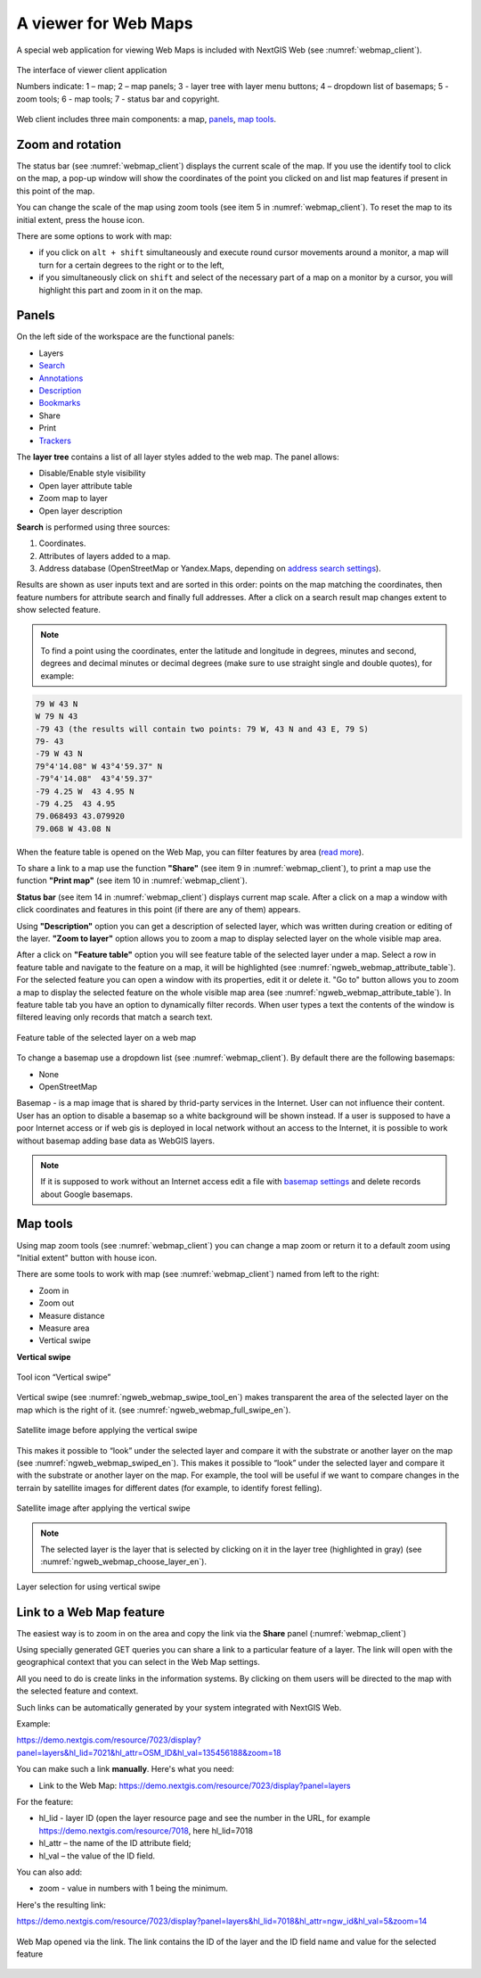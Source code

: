 .. sectionauthor:: Artem Svetlov <artem.svetlov@nextgis.ru>

.. _ngw_webmaps_client:

A viewer for Web Maps
=============================

A special web application for viewing Web Maps is included with NextGIS Web (see :numref:`webmap_client`).
 
.. figure:: _static/webmap_client_eng_3.png
   :name: webmap_client
   :align: center
   :width: 19cm
   
   The interface of viewer client application

   Numbers indicate: 1 – map; 2 – map panels; 3 - layer tree with layer menu buttons; 4 – dropdown list of basemaps; 5 - zoom tools; 6 - map tools;  7 - status bar and copyright.

Web client includes three main components: a map, `panels <https://docs.nextgis.com/docs_ngweb/source/webmaps_client.html#panels>`_, `map tools <https://docs.nextgis.com/docs_ngweb/source/webmaps_client.html#map-tools>`_. 


.. _ngw_webmaps_client_scale:

Zoom and rotation
--------------------

The status bar (see :numref:`webmap_client`) displays the current scale of the map. If you use the identify tool to click on the map, a pop-up window will show the coordinates of the point you clicked on and list map features if present in this point of the map.

You can change the scale of the map using zoom tools (see item 5 in :numref:`webmap_client`). To reset the map to its initial extent, press the house icon.
 
There are some options to work with map: 

* if you click on ``alt + shift`` simultaneously and execute round cursor movements around a monitor, a map will turn for a certain degrees to the right or to the left,
* if you simultaneously click on ``shift`` and select of the necessary part of a map on a monitor by a cursor, you will highlight this part and zoom in it on the map.


.. _ngw_webmaps_client_panels:

Panels
----------------------

On the left side of the workspace are the functional panels:

* |panel_layers| Layers 
* |panel_search| `Search <https://docs.nextgis.com/docs_ngcom/source/address_search.html>`_
* |panel_annot| `Annotations <https://docs.nextgis.com/docs_ngcom/source/annotation.html>`_
* |panel_info| `Description <https://docs.nextgis.com/docs_ngcom/source/webmap_create.html#add-a-description-and-map-legend>`_
* |panel_bookmarks| `Bookmarks <https://docs.nextgis.com/docs_ngweb/source/webmaps_admin.html#bookmarks>`_
* |panel_share| Share
* |panel_print| Print
* |panel_trackers| `Trackers <https://docs.nextgis.com/docs_ngcom/source/tracking.html>`_

.. |panel_layers| image:: _static/panel_layers.png
.. |panel_search| image:: _static/panel_search.png
.. |panel_annot| image:: _static/panel_annot.png
.. |panel_info| image:: _static/panel_info.png
.. |panel_bookmarks| image:: _static/panel_bookmarks.png
.. |panel_share| image:: _static/panel_share.png
.. |panel_print| image:: _static/panel_print.png
.. |panel_trackers| image:: _static/panel_trackers.png

The **layer tree** contains a list of all layer styles added to the web map. The panel allows:

* Disable/Enable style visibility
* Open layer attribute table
* Zoom map to layer
* Open layer description

**Search** is performed using three sources:

1. Coordinates.
2. Attributes of layers added to a map.
3. Address database (OpenStreetMap or Yandex.Maps, depending on `address search settings <https://docs.nextgis.com/docs_ngweb/source/admin_tasks.html#address-search>`_). 

Results are shown as user inputs text and are sorted in this order: points on the map matching the coordinates, then feature numbers for attribute search and finally full addresses.
After a click on a search result map changes extent to show selected feature.

.. note::
   To find a point using the coordinates, enter the latitude and longitude in degrees, minutes and second, degrees and decimal minutes or decimal degrees (make sure to use straight single and double quotes), for example: 
   
.. code-block:: bash

    79 W 43 N
    W 79 N 43
    -79 43 (the results will contain two points: 79 W, 43 N and 43 E, 79 S)
    79- 43
    -79 W 43 N
    79°4'14.08" W 43°4'59.37" N
    -79°4'14.08"  43°4'59.37"
    -79 4.25 W  43 4.95 N
    -79 4.25  43 4.95
    79.068493 43.079920
    79.068 W 43.08 N

When the feature table is opened on the Web Map, you can filter features by area (`read more <https://docs.nextgis.com/docs_ngweb/source/admin_interface.html#ngw-feature-table-filter-area>`_).

To share a link to a map use the function **"Share"** (see item 9 in :numref:`webmap_client`), to print a map use the function **"Print map"** (see item 10 in :numref:`webmap_client`). 

**Status bar** (see item 14 in :numref:`webmap_client`) displays current map scale. After a click on a map a window with click coordinates and features in this point (if there are any of them) appears.

Using **"Description"** option you can get a description of selected layer, which was written during creation or editing of the layer. **"Zoom to layer"** option allows you to zoom a map to display selected layer on the whole visible map area.

After a click on **"Feature table"** option you will see feature table of the selected layer under a map. Select a row in feature table and navigate to the feature on a map, it will be highlighted (see :numref:`ngweb_webmap_attribute_table`). For the selected feature you can open a window with its properties, edit it or delete it. "Go to" button allows you to zoom a map to display the selected feature on the whole visible map area (see :numref:`ngweb_webmap_attribute_table`). In feature table tab you have an option to dynamically filter records. When user types a text the contents of the window is filtered leaving only records that match a search text.

.. figure:: _static/ngweb_webmap_attribute_table_eng_2.png
   :name: ngweb_webmap_attribute_table
   :align: center
   :width: 20cm
   
   Feature table of the selected layer on a web map
   
To change a basemap use a dropdown list (see :numref:`webmap_client`). By default there are the following basemaps:

* None
* OpenStreetMap

Basemap - is a map image that is shared by thrid-party services in the Internet. User can not influence their content. 
User has an option to disable a basemap so a white background will be shown instead. If a user is supposed to have a poor Internet access or if web gis is deployed in local network without an access to the Internet, it is possible to work without basemap adding base data as WebGIS layers. 

.. note:: 
   If it is supposed to work without an Internet access 
   edit a file with `basemap settings <https://github.com/nextgis/nextgisweb/blob/3/nextgisweb/webmap/basemaps.json>`_ and  
   delete records about Google basemaps.


.. _ngw_webmaps_client_tools:

Map tools
----------------------

Using map zoom tools (see :numref:`webmap_client`) you can change a map zoom or return it to a default zoom using "Initial extent" button with house icon. 

There are some tools to work with map (see :numref:`webmap_client`) named from left to the right:

* Zoom in
* Zoom out
* Measure distance
* Measure area
* Vertical swipe


**Vertical swipe**

.. figure:: _static/swipe_tool_en.png
   :name: ngweb_webmap_swipe_tool_en
   :scale: 100 %
   :align: center
   
   Tool icon “Vertical swipe”

Vertical swipe (see :numref:`ngweb_webmap_swipe_tool_en`) makes transparent the area of the selected layer on the map which is the right of it. (see :numref:`ngweb_webmap_full_swipe_en`).

.. figure:: _static/full_swipe_en.png
   :name: ngweb_webmap_full_swipe_en
   :scale: 70 %
   :align: center
   
   Satellite image before applying the vertical swipe

This makes it possible to “look” under the selected layer and compare it with the substrate or another layer on the map (see :numref:`ngweb_webmap_swiped_en`). This makes it possible to “look” under the selected layer and compare it with the substrate or another layer on the map. For example, the tool will be useful if we want to compare changes in the terrain by satellite images for different dates (for example, to identify forest felling).

.. figure:: _static/swiped_en.png
   :name: ngweb_webmap_swiped_en
   :scale: 70 %
   :align: center
   
   Satellite image after applying the vertical swipe

 
.. note:: 
   The selected layer is the layer that is selected by clicking on it in the layer tree (highlighted in gray) (see :numref:`ngweb_webmap_choose_layer_en`).
   
.. figure:: _static/choose_layer_en.png
   :name: ngweb_webmap_choose_layer_en
   :scale: 100 %
   :align: center
   
   Layer selection for using vertical swipe


.. _ngw_webmaps_client_feature_link:

Link to a Web Map feature
------------------------

The easiest way is to zoom in on the area and copy the link via the **Share** panel (:numref:`webmap_client`)

Using specially generated GET queries you can share a link to a particular feature of a layer. The link will open with the geographical context that you can select in the Web Map settings.

All you need to do is create links in the information systems. By clicking on them users will be directed to the map with the selected feature and context.

Such links can be automatically generated by your system integrated with NextGIS Web.

Example:

https://demo.nextgis.com/resource/7023/display?panel=layers&hl_lid=7021&hl_attr=OSM_ID&hl_val=135456188&zoom=18


You can make such a link **manually**. Here's what you need:

* Link to the Web Map: https://demo.nextgis.com/resource/7023/display?panel=layers

For the feature:

* hl_lid - layer ID (open the layer resource page and see the number in the URL, for example https://demo.nextgis.com/resource/7018, here hl_lid=7018

* hl_attr – the name of the ID attribute field;

* hl_val – the value of the ID field.

You can also add:

* zoom - value in numbers with 1 being the minimum.

Here's the resulting link:

https://demo.nextgis.com/resource/7023/display?panel=layers&hl_lid=7018&hl_attr=ngw_id&hl_val=5&zoom=14

.. figure:: _static/webmap_feature_lik_ID_en.png
   :name: webmap_feature_lik_ID_pic
   :width: 16cm
   :align: center

   Web Map opened via the link. The link contains the ID of the layer and the ID field name and value for the selected feature
